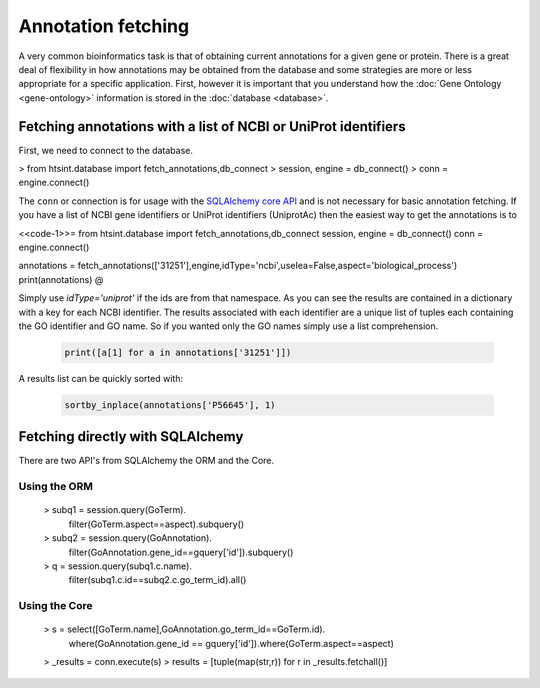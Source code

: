 .. main file for lpedit documentation

Annotation fetching
=======================

A very common bioinformatics task is that of obtaining current annotations for a given gene or protein.  There is a great deal of flexibility in how annotations may be obtained from the database and some strategies are more or less appropriate for a specific application.  First, however it is important that you understand how the :doc:`Gene Ontology <gene-ontology>` information is stored in the :doc:`database <database>`.


Fetching annotations with a list of NCBI or UniProt identifiers
______________________________________________________________________


First, we need to connect to the database.

> from htsint.database import fetch_annotations,db_connect
> session, engine = db_connect()
> conn = engine.connect()

The ``conn`` or connection is for usage with the `SQLAlchemy core API <http://docs.sqlalchemy.org/en/rel_0_9/core/>`_ and is not necessary for basic annotation fetching.  If you have a list of NCBI gene identifiers or UniProt identifiers (UniprotAc) then the easiest way to get the annotations is to

<<code-1>>=  
from htsint.database import fetch_annotations,db_connect
session, engine = db_connect()
conn = engine.connect()

annotations = fetch_annotations(['31251'],engine,idType='ncbi',useIea=False,aspect='biological_process')
print(annotations)
@

Simply use `idType='uniprot'` if the ids are from that namespace.  As you can see the results are contained in a dictionary with a key for each NCBI identifier.  The results associated with each identifier are a unique list of tuples each containing the GO identifier and GO name. So if you wanted only the GO names simply use a list comprehension.

   .. code-block:: python

      print([a[1] for a in annotations['31251']])

A results list can be quickly sorted with:

   .. code-block:: python

      sortby_inplace(annotations['P56645'], 1)


Fetching directly with SQLAlchemy
______________________________________


There are two API's from SQLAlchemy the ORM and the Core.

Using the ORM
^^^^^^^^^^^^^^^^^^^^

   > subq1 = session.query(GoTerm).\
             filter(GoTerm.aspect==aspect).\
             subquery()
   > subq2 = session.query(GoAnnotation).\
             filter(GoAnnotation.gene_id==gquery['id']).\
             subquery()

   > q = session.query(subq1.c.name).\
         filter(subq1.c.id==subq2.c.go_term_id).all()
   

Using the Core
^^^^^^^^^^^^^^^^^^
     
   > s = select([GoTerm.name],GoAnnotation.go_term_id==GoTerm.id).\
         where(GoAnnotation.gene_id == gquery['id']).\
         where(GoTerm.aspect==aspect)

   > _results = conn.execute(s)
   >  results = [tuple(map(str,r)) for r in _results.fetchall()]   

